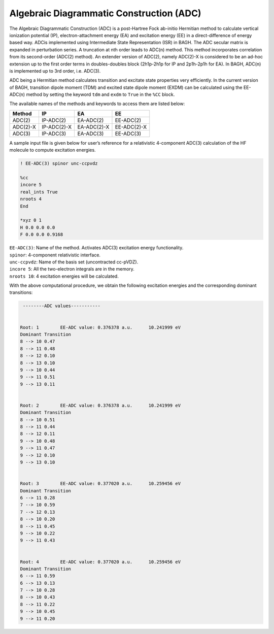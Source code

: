 Algebraic Diagrammatic Construction (ADC)
########################################

The Algebraic Diagrammatic Construction (ADC) is a post-Hartree Fock ab-initio Hermitian method to calculate vertical ionization potential (IP), electron-attachment energy (EA) and excitation energy (EE) in a direct-difference of energy based way. ADCis implemented using Intermediate State
Representation (ISR) in BAGH. The ADC secular matrix is expanded in perturbation series. A truncation at nth order leads to ADC(n) method. This method incorporates correlation from its second-order (ADC(2) method). An extender version of ADC(2), namely ADC(2)-X is considered to be an ad-hoc extension up to the first order terms in doubles-doubles block (2h1p-2h1p for IP and 2p1h-2p1h for EA). In BAGH, ADC(n) is implemented up to 3rd order, i.e. ADC(3).

ADC being a Hermitian method calculates transition and excitate state properties very efficiently. In
the current version of BAGH, transition dipole moment (TDM) and excited state dipole moment
(EXDM) can be calculated using the EE-ADC(n) method by setting the keyword ``tdm`` and ``exdm`` to ``True`` in the ``%CC`` block.

The available names of the methods and keywords to access them are listed below:

+---------------------+---------------------+---------------------+-----------------+
|      Method         |        IP           |         EA          |     EE          |
+=====================+=====================+=====================+=================+
|    ADC(2)           |        IP-ADC(2)    |      EA-ADC(2)      |      EE-ADC(2)  |
+---------------------+---------------------+---------------------+-----------------+
|    ADC(2)-X         |        IP-ADC(2)-X  |    EA-ADC(2)-X      |     EE-ADC(2)-X |
+---------------------+---------------------+---------------------+-----------------+
|    ADC(3)           |        IP-ADC(3)    |      EA-ADC(3)      |      EE-ADC(3)  |
+---------------------+---------------------+---------------------+-----------------+

A sample input file is given below for user’s reference for a relativistic 4-component ADC(3) calculation of the HF molecule to compute excitation energies.

.. code-block:: shell 

   ! EE-ADC(3) spinor unc-ccpvdz

   %cc
   incore 5
   real_ints True
   nroots 4
   End

   *xyz 0 1
   H 0.0 0.0 0.0
   F 0.0 0.0 0.9168

| ``EE-ADC(3)``: Name of the method. Activates ADC(3) excitation energy functionality.
| ``spinor``: 4-component relativistic interface.
| ``unc-ccpvdz``: Name of the basis set (uncontracted cc-pVDZ).
| ``incore 5``: All the two-electron integrals are in the memory. 
| ``nroots 10``: 4 excitation energies will be calculated.

With the above computational procedure, we obtain the following excitation energies and the corresponding dominant transitions:

.. code-block:: shell 

   --------ADC values-----------


  Root: 1 	 EE-ADC value: 0.376378 a.u. 	  10.241999 eV 	
  Dominant Transition
  8 --> 10 0.47 	
  8 --> 11 0.48 	
  8 --> 12 0.10 	
  8 --> 13 0.10 	
  9 --> 10 0.44 	
  9 --> 11 0.51 	
  9 --> 13 0.11 	
  
  
  Root: 2 	 EE-ADC value: 0.376378 a.u. 	  10.241999 eV 	
  Dominant Transition
  8 --> 10 0.51 	
  8 --> 11 0.44 	
  8 --> 12 0.11 	
  9 --> 10 0.48 	
  9 --> 11 0.47 	
  9 --> 12 0.10 	
  9 --> 13 0.10 	
  
  
  Root: 3 	 EE-ADC value: 0.377020 a.u. 	  10.259456 eV 	
  Dominant Transition
  6 --> 11 0.28 	
  7 --> 10 0.59 	
  7 --> 12 0.13 	
  8 --> 10 0.20 	
  8 --> 11 0.45 	
  9 --> 10 0.22 	
  9 --> 11 0.43 	
  
  
  Root: 4 	 EE-ADC value: 0.377020 a.u. 	  10.259456 eV 	
  Dominant Transition
  6 --> 11 0.59 	
  6 --> 13 0.13 	
  7 --> 10 0.28 	
  8 --> 10 0.43 	
  8 --> 11 0.22 	
  9 --> 10 0.45 	
  9 --> 11 0.20
